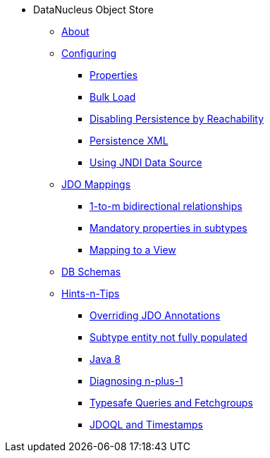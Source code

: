 * DataNucleus Object Store

** xref:about.adoc[About]

** xref:configuring.adoc[Configuring]
*** xref:configuring/properties.adoc[Properties]
*** xref:configuring/bulk-load.adoc[Bulk Load]
*** xref:configuring/disabling-persistence-by-reachability.adoc[Disabling Persistence by Reachability]
*** xref:configuring/persistence-xml.adoc[Persistence XML]
*** xref:configuring/using-jndi-data-source.adoc[Using JNDI Data Source]


** xref:jdo-mappings.adoc[JDO Mappings]
*** xref:jdo-mappings/1-to-m-bidirectional-relationships.adoc[1-to-m bidirectional relationships]
*** xref:jdo-mappings/mandatory-properties-in-subtypes.adoc[Mandatory properties in subtypes]
*** xref:jdo-mappings/mapping-to-a-view.adoc[Mapping to a View]


** xref:db-schemas.adoc[DB Schemas]


** xref:hints-and-tips.adoc[Hints-n-Tips]
*** xref:hints-and-tips/overriding-jdo-annotations.adoc[Overriding JDO Annotations]
*** xref:hints-and-tips/subtype-entity-not-fully-populated.adoc[Subtype entity not fully populated]
*** xref:hints-and-tips/java8.adoc[Java 8]
*** xref:hints-and-tips/diagnosing-n-plus-1.adoc[Diagnosing n-plus-1]
*** xref:hints-and-tips/typesafe-queries-and-fetchgroups.adoc[Typesafe Queries and Fetchgroups]
*** xref:hints-and-tips/jdoql-and-timestamps.adoc[JDOQL and Timestamps]
